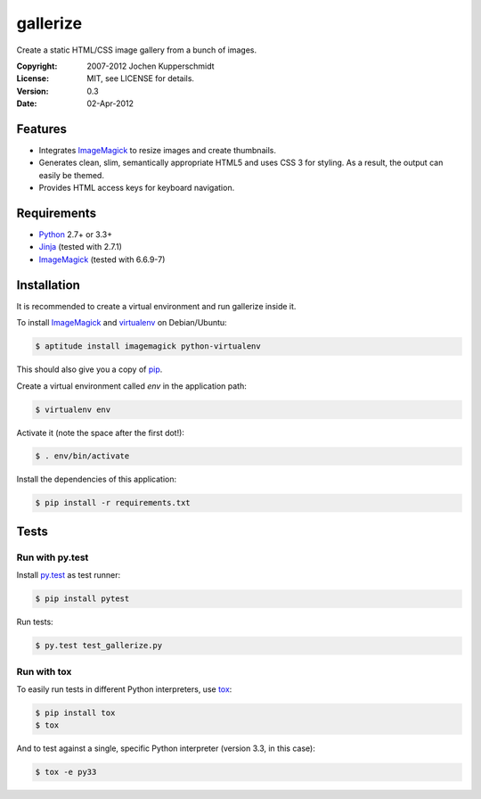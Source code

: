 =========
gallerize
=========

Create a static HTML/CSS image gallery from a bunch of images.


:Copyright: 2007-2012 Jochen Kupperschmidt
:License: MIT, see LICENSE for details.
:Version: 0.3
:Date: 02-Apr-2012


Features
========

- Integrates ImageMagick_ to resize images and create thumbnails.
- Generates clean, slim, semantically appropriate HTML5 and uses
  CSS 3 for styling.  As a result, the output can easily be themed.
- Provides HTML access keys for keyboard navigation.


Requirements
============

- Python_ 2.7+ or 3.3+
- Jinja_ (tested with 2.7.1)
- ImageMagick_ (tested with 6.6.9-7)


Installation
============

It is recommended to create a virtual environment and run gallerize
inside it.

To install ImageMagick_ and virtualenv_ on Debian/Ubuntu:

.. code:: sh

  $ aptitude install imagemagick python-virtualenv

This should also give you a copy of pip_.

Create a virtual environment called `env` in the application path:

.. code:: sh

  $ virtualenv env

Activate it (note the space after the first dot!):

.. code:: sh

  $ . env/bin/activate

Install the dependencies of this application:

.. code:: sh

  $ pip install -r requirements.txt


Tests
=====


Run with py.test
----------------

Install py.test_ as test runner:

.. code:: sh

  $ pip install pytest

Run tests:

.. code:: sh

  $ py.test test_gallerize.py


Run with tox
------------

To easily run tests in different Python interpreters, use tox_:

.. code:: sh

  $ pip install tox
  $ tox

And to test against a single, specific Python interpreter (version 3.3,
in this case):

.. code:: sh

  $ tox -e py33


.. _Python: http://www.python.org/
.. _ImageMagick: http://www.imagemagick.org/
.. _Jinja: http://jinja.pocoo.org/
.. _virtualenv: http://www.virtualenv.org/
.. _pip: http://www.pip-installer.org/
.. _py.test: http://pytest.org/
.. _tox: http://tox.testrun.org/
